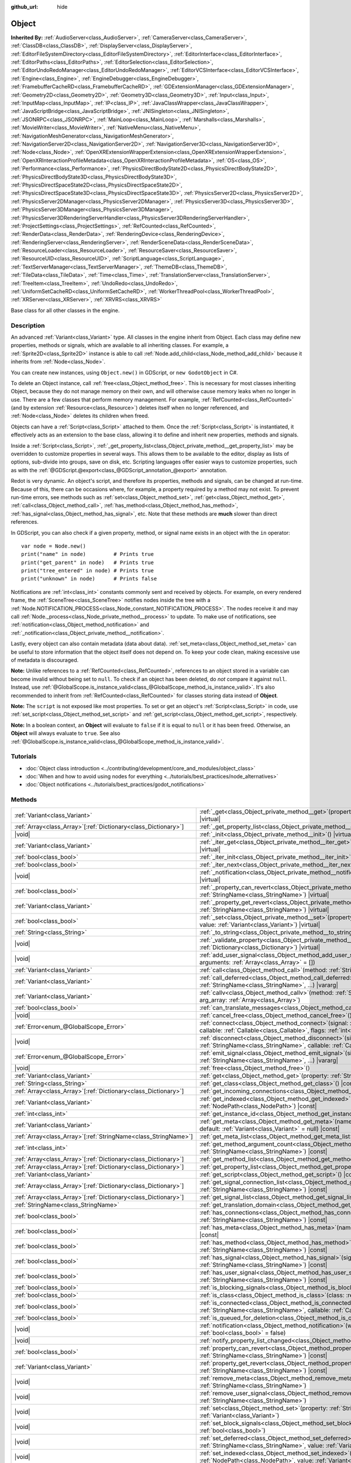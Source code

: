 :github_url: hide

.. DO NOT EDIT THIS FILE!!!
.. Generated automatically from Redot engine sources.
.. Generator: https://github.com/Redot-Engine/redot-engine/tree/master/doc/tools/make_rst.py.
.. XML source: https://github.com/Redot-Engine/redot-engine/tree/master/doc/classes/Object.xml.

.. _class_Object:

Object
======

**Inherited By:** :ref:`AudioServer<class_AudioServer>`, :ref:`CameraServer<class_CameraServer>`, :ref:`ClassDB<class_ClassDB>`, :ref:`DisplayServer<class_DisplayServer>`, :ref:`EditorFileSystemDirectory<class_EditorFileSystemDirectory>`, :ref:`EditorInterface<class_EditorInterface>`, :ref:`EditorPaths<class_EditorPaths>`, :ref:`EditorSelection<class_EditorSelection>`, :ref:`EditorUndoRedoManager<class_EditorUndoRedoManager>`, :ref:`EditorVCSInterface<class_EditorVCSInterface>`, :ref:`Engine<class_Engine>`, :ref:`EngineDebugger<class_EngineDebugger>`, :ref:`FramebufferCacheRD<class_FramebufferCacheRD>`, :ref:`GDExtensionManager<class_GDExtensionManager>`, :ref:`Geometry2D<class_Geometry2D>`, :ref:`Geometry3D<class_Geometry3D>`, :ref:`Input<class_Input>`, :ref:`InputMap<class_InputMap>`, :ref:`IP<class_IP>`, :ref:`JavaClassWrapper<class_JavaClassWrapper>`, :ref:`JavaScriptBridge<class_JavaScriptBridge>`, :ref:`JNISingleton<class_JNISingleton>`, :ref:`JSONRPC<class_JSONRPC>`, :ref:`MainLoop<class_MainLoop>`, :ref:`Marshalls<class_Marshalls>`, :ref:`MovieWriter<class_MovieWriter>`, :ref:`NativeMenu<class_NativeMenu>`, :ref:`NavigationMeshGenerator<class_NavigationMeshGenerator>`, :ref:`NavigationServer2D<class_NavigationServer2D>`, :ref:`NavigationServer3D<class_NavigationServer3D>`, :ref:`Node<class_Node>`, :ref:`OpenXRExtensionWrapperExtension<class_OpenXRExtensionWrapperExtension>`, :ref:`OpenXRInteractionProfileMetadata<class_OpenXRInteractionProfileMetadata>`, :ref:`OS<class_OS>`, :ref:`Performance<class_Performance>`, :ref:`PhysicsDirectBodyState2D<class_PhysicsDirectBodyState2D>`, :ref:`PhysicsDirectBodyState3D<class_PhysicsDirectBodyState3D>`, :ref:`PhysicsDirectSpaceState2D<class_PhysicsDirectSpaceState2D>`, :ref:`PhysicsDirectSpaceState3D<class_PhysicsDirectSpaceState3D>`, :ref:`PhysicsServer2D<class_PhysicsServer2D>`, :ref:`PhysicsServer2DManager<class_PhysicsServer2DManager>`, :ref:`PhysicsServer3D<class_PhysicsServer3D>`, :ref:`PhysicsServer3DManager<class_PhysicsServer3DManager>`, :ref:`PhysicsServer3DRenderingServerHandler<class_PhysicsServer3DRenderingServerHandler>`, :ref:`ProjectSettings<class_ProjectSettings>`, :ref:`RefCounted<class_RefCounted>`, :ref:`RenderData<class_RenderData>`, :ref:`RenderingDevice<class_RenderingDevice>`, :ref:`RenderingServer<class_RenderingServer>`, :ref:`RenderSceneData<class_RenderSceneData>`, :ref:`ResourceLoader<class_ResourceLoader>`, :ref:`ResourceSaver<class_ResourceSaver>`, :ref:`ResourceUID<class_ResourceUID>`, :ref:`ScriptLanguage<class_ScriptLanguage>`, :ref:`TextServerManager<class_TextServerManager>`, :ref:`ThemeDB<class_ThemeDB>`, :ref:`TileData<class_TileData>`, :ref:`Time<class_Time>`, :ref:`TranslationServer<class_TranslationServer>`, :ref:`TreeItem<class_TreeItem>`, :ref:`UndoRedo<class_UndoRedo>`, :ref:`UniformSetCacheRD<class_UniformSetCacheRD>`, :ref:`WorkerThreadPool<class_WorkerThreadPool>`, :ref:`XRServer<class_XRServer>`, :ref:`XRVRS<class_XRVRS>`

Base class for all other classes in the engine.

.. rst-class:: classref-introduction-group

Description
-----------

An advanced :ref:`Variant<class_Variant>` type. All classes in the engine inherit from Object. Each class may define new properties, methods or signals, which are available to all inheriting classes. For example, a :ref:`Sprite2D<class_Sprite2D>` instance is able to call :ref:`Node.add_child<class_Node_method_add_child>` because it inherits from :ref:`Node<class_Node>`.

You can create new instances, using ``Object.new()`` in GDScript, or ``new GodotObject`` in C#.

To delete an Object instance, call :ref:`free<class_Object_method_free>`. This is necessary for most classes inheriting Object, because they do not manage memory on their own, and will otherwise cause memory leaks when no longer in use. There are a few classes that perform memory management. For example, :ref:`RefCounted<class_RefCounted>` (and by extension :ref:`Resource<class_Resource>`) deletes itself when no longer referenced, and :ref:`Node<class_Node>` deletes its children when freed.

Objects can have a :ref:`Script<class_Script>` attached to them. Once the :ref:`Script<class_Script>` is instantiated, it effectively acts as an extension to the base class, allowing it to define and inherit new properties, methods and signals.

Inside a :ref:`Script<class_Script>`, :ref:`_get_property_list<class_Object_private_method__get_property_list>` may be overridden to customize properties in several ways. This allows them to be available to the editor, display as lists of options, sub-divide into groups, save on disk, etc. Scripting languages offer easier ways to customize properties, such as with the :ref:`@GDScript.@export<class_@GDScript_annotation_@export>` annotation.

Redot is very dynamic. An object's script, and therefore its properties, methods and signals, can be changed at run-time. Because of this, there can be occasions where, for example, a property required by a method may not exist. To prevent run-time errors, see methods such as :ref:`set<class_Object_method_set>`, :ref:`get<class_Object_method_get>`, :ref:`call<class_Object_method_call>`, :ref:`has_method<class_Object_method_has_method>`, :ref:`has_signal<class_Object_method_has_signal>`, etc. Note that these methods are **much** slower than direct references.

In GDScript, you can also check if a given property, method, or signal name exists in an object with the ``in`` operator:

::

    var node = Node.new()
    print("name" in node)         # Prints true
    print("get_parent" in node)   # Prints true
    print("tree_entered" in node) # Prints true
    print("unknown" in node)      # Prints false

Notifications are :ref:`int<class_int>` constants commonly sent and received by objects. For example, on every rendered frame, the :ref:`SceneTree<class_SceneTree>` notifies nodes inside the tree with a :ref:`Node.NOTIFICATION_PROCESS<class_Node_constant_NOTIFICATION_PROCESS>`. The nodes receive it and may call :ref:`Node._process<class_Node_private_method__process>` to update. To make use of notifications, see :ref:`notification<class_Object_method_notification>` and :ref:`_notification<class_Object_private_method__notification>`.

Lastly, every object can also contain metadata (data about data). :ref:`set_meta<class_Object_method_set_meta>` can be useful to store information that the object itself does not depend on. To keep your code clean, making excessive use of metadata is discouraged.

\ **Note:** Unlike references to a :ref:`RefCounted<class_RefCounted>`, references to an object stored in a variable can become invalid without being set to ``null``. To check if an object has been deleted, do *not* compare it against ``null``. Instead, use :ref:`@GlobalScope.is_instance_valid<class_@GlobalScope_method_is_instance_valid>`. It's also recommended to inherit from :ref:`RefCounted<class_RefCounted>` for classes storing data instead of **Object**.

\ **Note:** The ``script`` is not exposed like most properties. To set or get an object's :ref:`Script<class_Script>` in code, use :ref:`set_script<class_Object_method_set_script>` and :ref:`get_script<class_Object_method_get_script>`, respectively.

\ **Note:** In a boolean context, an **Object** will evaluate to ``false`` if it is equal to ``null`` or it has been freed. Otherwise, an **Object** will always evaluate to ``true``. See also :ref:`@GlobalScope.is_instance_valid<class_@GlobalScope_method_is_instance_valid>`.

.. rst-class:: classref-introduction-group

Tutorials
---------

- :doc:`Object class introduction <../contributing/development/core_and_modules/object_class>`

- :doc:`When and how to avoid using nodes for everything <../tutorials/best_practices/node_alternatives>`

- :doc:`Object notifications <../tutorials/best_practices/godot_notifications>`

.. rst-class:: classref-reftable-group

Methods
-------

.. table::
   :widths: auto

   +------------------------------------------------------------------+------------------------------------------------------------------------------------------------------------------------------------------------------------------------------------------------------------------------------------------+
   | :ref:`Variant<class_Variant>`                                    | :ref:`_get<class_Object_private_method__get>`\ (\ property\: :ref:`StringName<class_StringName>`\ ) |virtual|                                                                                                                            |
   +------------------------------------------------------------------+------------------------------------------------------------------------------------------------------------------------------------------------------------------------------------------------------------------------------------------+
   | :ref:`Array<class_Array>`\[:ref:`Dictionary<class_Dictionary>`\] | :ref:`_get_property_list<class_Object_private_method__get_property_list>`\ (\ ) |virtual|                                                                                                                                                |
   +------------------------------------------------------------------+------------------------------------------------------------------------------------------------------------------------------------------------------------------------------------------------------------------------------------------+
   | |void|                                                           | :ref:`_init<class_Object_private_method__init>`\ (\ ) |virtual|                                                                                                                                                                          |
   +------------------------------------------------------------------+------------------------------------------------------------------------------------------------------------------------------------------------------------------------------------------------------------------------------------------+
   | :ref:`Variant<class_Variant>`                                    | :ref:`_iter_get<class_Object_private_method__iter_get>`\ (\ iter\: :ref:`Variant<class_Variant>`\ ) |virtual|                                                                                                                            |
   +------------------------------------------------------------------+------------------------------------------------------------------------------------------------------------------------------------------------------------------------------------------------------------------------------------------+
   | :ref:`bool<class_bool>`                                          | :ref:`_iter_init<class_Object_private_method__iter_init>`\ (\ iter\: :ref:`Array<class_Array>`\ ) |virtual|                                                                                                                              |
   +------------------------------------------------------------------+------------------------------------------------------------------------------------------------------------------------------------------------------------------------------------------------------------------------------------------+
   | :ref:`bool<class_bool>`                                          | :ref:`_iter_next<class_Object_private_method__iter_next>`\ (\ iter\: :ref:`Array<class_Array>`\ ) |virtual|                                                                                                                              |
   +------------------------------------------------------------------+------------------------------------------------------------------------------------------------------------------------------------------------------------------------------------------------------------------------------------------+
   | |void|                                                           | :ref:`_notification<class_Object_private_method__notification>`\ (\ what\: :ref:`int<class_int>`\ ) |virtual|                                                                                                                            |
   +------------------------------------------------------------------+------------------------------------------------------------------------------------------------------------------------------------------------------------------------------------------------------------------------------------------+
   | :ref:`bool<class_bool>`                                          | :ref:`_property_can_revert<class_Object_private_method__property_can_revert>`\ (\ property\: :ref:`StringName<class_StringName>`\ ) |virtual|                                                                                            |
   +------------------------------------------------------------------+------------------------------------------------------------------------------------------------------------------------------------------------------------------------------------------------------------------------------------------+
   | :ref:`Variant<class_Variant>`                                    | :ref:`_property_get_revert<class_Object_private_method__property_get_revert>`\ (\ property\: :ref:`StringName<class_StringName>`\ ) |virtual|                                                                                            |
   +------------------------------------------------------------------+------------------------------------------------------------------------------------------------------------------------------------------------------------------------------------------------------------------------------------------+
   | :ref:`bool<class_bool>`                                          | :ref:`_set<class_Object_private_method__set>`\ (\ property\: :ref:`StringName<class_StringName>`, value\: :ref:`Variant<class_Variant>`\ ) |virtual|                                                                                     |
   +------------------------------------------------------------------+------------------------------------------------------------------------------------------------------------------------------------------------------------------------------------------------------------------------------------------+
   | :ref:`String<class_String>`                                      | :ref:`_to_string<class_Object_private_method__to_string>`\ (\ ) |virtual|                                                                                                                                                                |
   +------------------------------------------------------------------+------------------------------------------------------------------------------------------------------------------------------------------------------------------------------------------------------------------------------------------+
   | |void|                                                           | :ref:`_validate_property<class_Object_private_method__validate_property>`\ (\ property\: :ref:`Dictionary<class_Dictionary>`\ ) |virtual|                                                                                                |
   +------------------------------------------------------------------+------------------------------------------------------------------------------------------------------------------------------------------------------------------------------------------------------------------------------------------+
   | |void|                                                           | :ref:`add_user_signal<class_Object_method_add_user_signal>`\ (\ signal\: :ref:`String<class_String>`, arguments\: :ref:`Array<class_Array>` = []\ )                                                                                      |
   +------------------------------------------------------------------+------------------------------------------------------------------------------------------------------------------------------------------------------------------------------------------------------------------------------------------+
   | :ref:`Variant<class_Variant>`                                    | :ref:`call<class_Object_method_call>`\ (\ method\: :ref:`StringName<class_StringName>`, ...\ ) |vararg|                                                                                                                                  |
   +------------------------------------------------------------------+------------------------------------------------------------------------------------------------------------------------------------------------------------------------------------------------------------------------------------------+
   | :ref:`Variant<class_Variant>`                                    | :ref:`call_deferred<class_Object_method_call_deferred>`\ (\ method\: :ref:`StringName<class_StringName>`, ...\ ) |vararg|                                                                                                                |
   +------------------------------------------------------------------+------------------------------------------------------------------------------------------------------------------------------------------------------------------------------------------------------------------------------------------+
   | :ref:`Variant<class_Variant>`                                    | :ref:`callv<class_Object_method_callv>`\ (\ method\: :ref:`StringName<class_StringName>`, arg_array\: :ref:`Array<class_Array>`\ )                                                                                                       |
   +------------------------------------------------------------------+------------------------------------------------------------------------------------------------------------------------------------------------------------------------------------------------------------------------------------------+
   | :ref:`bool<class_bool>`                                          | :ref:`can_translate_messages<class_Object_method_can_translate_messages>`\ (\ ) |const|                                                                                                                                                  |
   +------------------------------------------------------------------+------------------------------------------------------------------------------------------------------------------------------------------------------------------------------------------------------------------------------------------+
   | |void|                                                           | :ref:`cancel_free<class_Object_method_cancel_free>`\ (\ )                                                                                                                                                                                |
   +------------------------------------------------------------------+------------------------------------------------------------------------------------------------------------------------------------------------------------------------------------------------------------------------------------------+
   | :ref:`Error<enum_@GlobalScope_Error>`                            | :ref:`connect<class_Object_method_connect>`\ (\ signal\: :ref:`StringName<class_StringName>`, callable\: :ref:`Callable<class_Callable>`, flags\: :ref:`int<class_int>` = 0\ )                                                           |
   +------------------------------------------------------------------+------------------------------------------------------------------------------------------------------------------------------------------------------------------------------------------------------------------------------------------+
   | |void|                                                           | :ref:`disconnect<class_Object_method_disconnect>`\ (\ signal\: :ref:`StringName<class_StringName>`, callable\: :ref:`Callable<class_Callable>`\ )                                                                                        |
   +------------------------------------------------------------------+------------------------------------------------------------------------------------------------------------------------------------------------------------------------------------------------------------------------------------------+
   | :ref:`Error<enum_@GlobalScope_Error>`                            | :ref:`emit_signal<class_Object_method_emit_signal>`\ (\ signal\: :ref:`StringName<class_StringName>`, ...\ ) |vararg|                                                                                                                    |
   +------------------------------------------------------------------+------------------------------------------------------------------------------------------------------------------------------------------------------------------------------------------------------------------------------------------+
   | |void|                                                           | :ref:`free<class_Object_method_free>`\ (\ )                                                                                                                                                                                              |
   +------------------------------------------------------------------+------------------------------------------------------------------------------------------------------------------------------------------------------------------------------------------------------------------------------------------+
   | :ref:`Variant<class_Variant>`                                    | :ref:`get<class_Object_method_get>`\ (\ property\: :ref:`StringName<class_StringName>`\ ) |const|                                                                                                                                        |
   +------------------------------------------------------------------+------------------------------------------------------------------------------------------------------------------------------------------------------------------------------------------------------------------------------------------+
   | :ref:`String<class_String>`                                      | :ref:`get_class<class_Object_method_get_class>`\ (\ ) |const|                                                                                                                                                                            |
   +------------------------------------------------------------------+------------------------------------------------------------------------------------------------------------------------------------------------------------------------------------------------------------------------------------------+
   | :ref:`Array<class_Array>`\[:ref:`Dictionary<class_Dictionary>`\] | :ref:`get_incoming_connections<class_Object_method_get_incoming_connections>`\ (\ ) |const|                                                                                                                                              |
   +------------------------------------------------------------------+------------------------------------------------------------------------------------------------------------------------------------------------------------------------------------------------------------------------------------------+
   | :ref:`Variant<class_Variant>`                                    | :ref:`get_indexed<class_Object_method_get_indexed>`\ (\ property_path\: :ref:`NodePath<class_NodePath>`\ ) |const|                                                                                                                       |
   +------------------------------------------------------------------+------------------------------------------------------------------------------------------------------------------------------------------------------------------------------------------------------------------------------------------+
   | :ref:`int<class_int>`                                            | :ref:`get_instance_id<class_Object_method_get_instance_id>`\ (\ ) |const|                                                                                                                                                                |
   +------------------------------------------------------------------+------------------------------------------------------------------------------------------------------------------------------------------------------------------------------------------------------------------------------------------+
   | :ref:`Variant<class_Variant>`                                    | :ref:`get_meta<class_Object_method_get_meta>`\ (\ name\: :ref:`StringName<class_StringName>`, default\: :ref:`Variant<class_Variant>` = null\ ) |const|                                                                                  |
   +------------------------------------------------------------------+------------------------------------------------------------------------------------------------------------------------------------------------------------------------------------------------------------------------------------------+
   | :ref:`Array<class_Array>`\[:ref:`StringName<class_StringName>`\] | :ref:`get_meta_list<class_Object_method_get_meta_list>`\ (\ ) |const|                                                                                                                                                                    |
   +------------------------------------------------------------------+------------------------------------------------------------------------------------------------------------------------------------------------------------------------------------------------------------------------------------------+
   | :ref:`int<class_int>`                                            | :ref:`get_method_argument_count<class_Object_method_get_method_argument_count>`\ (\ method\: :ref:`StringName<class_StringName>`\ ) |const|                                                                                              |
   +------------------------------------------------------------------+------------------------------------------------------------------------------------------------------------------------------------------------------------------------------------------------------------------------------------------+
   | :ref:`Array<class_Array>`\[:ref:`Dictionary<class_Dictionary>`\] | :ref:`get_method_list<class_Object_method_get_method_list>`\ (\ ) |const|                                                                                                                                                                |
   +------------------------------------------------------------------+------------------------------------------------------------------------------------------------------------------------------------------------------------------------------------------------------------------------------------------+
   | :ref:`Array<class_Array>`\[:ref:`Dictionary<class_Dictionary>`\] | :ref:`get_property_list<class_Object_method_get_property_list>`\ (\ ) |const|                                                                                                                                                            |
   +------------------------------------------------------------------+------------------------------------------------------------------------------------------------------------------------------------------------------------------------------------------------------------------------------------------+
   | :ref:`Variant<class_Variant>`                                    | :ref:`get_script<class_Object_method_get_script>`\ (\ ) |const|                                                                                                                                                                          |
   +------------------------------------------------------------------+------------------------------------------------------------------------------------------------------------------------------------------------------------------------------------------------------------------------------------------+
   | :ref:`Array<class_Array>`\[:ref:`Dictionary<class_Dictionary>`\] | :ref:`get_signal_connection_list<class_Object_method_get_signal_connection_list>`\ (\ signal\: :ref:`StringName<class_StringName>`\ ) |const|                                                                                            |
   +------------------------------------------------------------------+------------------------------------------------------------------------------------------------------------------------------------------------------------------------------------------------------------------------------------------+
   | :ref:`Array<class_Array>`\[:ref:`Dictionary<class_Dictionary>`\] | :ref:`get_signal_list<class_Object_method_get_signal_list>`\ (\ ) |const|                                                                                                                                                                |
   +------------------------------------------------------------------+------------------------------------------------------------------------------------------------------------------------------------------------------------------------------------------------------------------------------------------+
   | :ref:`StringName<class_StringName>`                              | :ref:`get_translation_domain<class_Object_method_get_translation_domain>`\ (\ ) |const|                                                                                                                                                  |
   +------------------------------------------------------------------+------------------------------------------------------------------------------------------------------------------------------------------------------------------------------------------------------------------------------------------+
   | :ref:`bool<class_bool>`                                          | :ref:`has_connections<class_Object_method_has_connections>`\ (\ signal\: :ref:`StringName<class_StringName>`\ ) |const|                                                                                                                  |
   +------------------------------------------------------------------+------------------------------------------------------------------------------------------------------------------------------------------------------------------------------------------------------------------------------------------+
   | :ref:`bool<class_bool>`                                          | :ref:`has_meta<class_Object_method_has_meta>`\ (\ name\: :ref:`StringName<class_StringName>`\ ) |const|                                                                                                                                  |
   +------------------------------------------------------------------+------------------------------------------------------------------------------------------------------------------------------------------------------------------------------------------------------------------------------------------+
   | :ref:`bool<class_bool>`                                          | :ref:`has_method<class_Object_method_has_method>`\ (\ method\: :ref:`StringName<class_StringName>`\ ) |const|                                                                                                                            |
   +------------------------------------------------------------------+------------------------------------------------------------------------------------------------------------------------------------------------------------------------------------------------------------------------------------------+
   | :ref:`bool<class_bool>`                                          | :ref:`has_signal<class_Object_method_has_signal>`\ (\ signal\: :ref:`StringName<class_StringName>`\ ) |const|                                                                                                                            |
   +------------------------------------------------------------------+------------------------------------------------------------------------------------------------------------------------------------------------------------------------------------------------------------------------------------------+
   | :ref:`bool<class_bool>`                                          | :ref:`has_user_signal<class_Object_method_has_user_signal>`\ (\ signal\: :ref:`StringName<class_StringName>`\ ) |const|                                                                                                                  |
   +------------------------------------------------------------------+------------------------------------------------------------------------------------------------------------------------------------------------------------------------------------------------------------------------------------------+
   | :ref:`bool<class_bool>`                                          | :ref:`is_blocking_signals<class_Object_method_is_blocking_signals>`\ (\ ) |const|                                                                                                                                                        |
   +------------------------------------------------------------------+------------------------------------------------------------------------------------------------------------------------------------------------------------------------------------------------------------------------------------------+
   | :ref:`bool<class_bool>`                                          | :ref:`is_class<class_Object_method_is_class>`\ (\ class\: :ref:`String<class_String>`\ ) |const|                                                                                                                                         |
   +------------------------------------------------------------------+------------------------------------------------------------------------------------------------------------------------------------------------------------------------------------------------------------------------------------------+
   | :ref:`bool<class_bool>`                                          | :ref:`is_connected<class_Object_method_is_connected>`\ (\ signal\: :ref:`StringName<class_StringName>`, callable\: :ref:`Callable<class_Callable>`\ ) |const|                                                                            |
   +------------------------------------------------------------------+------------------------------------------------------------------------------------------------------------------------------------------------------------------------------------------------------------------------------------------+
   | :ref:`bool<class_bool>`                                          | :ref:`is_queued_for_deletion<class_Object_method_is_queued_for_deletion>`\ (\ ) |const|                                                                                                                                                  |
   +------------------------------------------------------------------+------------------------------------------------------------------------------------------------------------------------------------------------------------------------------------------------------------------------------------------+
   | |void|                                                           | :ref:`notification<class_Object_method_notification>`\ (\ what\: :ref:`int<class_int>`, reversed\: :ref:`bool<class_bool>` = false\ )                                                                                                    |
   +------------------------------------------------------------------+------------------------------------------------------------------------------------------------------------------------------------------------------------------------------------------------------------------------------------------+
   | |void|                                                           | :ref:`notify_property_list_changed<class_Object_method_notify_property_list_changed>`\ (\ )                                                                                                                                              |
   +------------------------------------------------------------------+------------------------------------------------------------------------------------------------------------------------------------------------------------------------------------------------------------------------------------------+
   | :ref:`bool<class_bool>`                                          | :ref:`property_can_revert<class_Object_method_property_can_revert>`\ (\ property\: :ref:`StringName<class_StringName>`\ ) |const|                                                                                                        |
   +------------------------------------------------------------------+------------------------------------------------------------------------------------------------------------------------------------------------------------------------------------------------------------------------------------------+
   | :ref:`Variant<class_Variant>`                                    | :ref:`property_get_revert<class_Object_method_property_get_revert>`\ (\ property\: :ref:`StringName<class_StringName>`\ ) |const|                                                                                                        |
   +------------------------------------------------------------------+------------------------------------------------------------------------------------------------------------------------------------------------------------------------------------------------------------------------------------------+
   | |void|                                                           | :ref:`remove_meta<class_Object_method_remove_meta>`\ (\ name\: :ref:`StringName<class_StringName>`\ )                                                                                                                                    |
   +------------------------------------------------------------------+------------------------------------------------------------------------------------------------------------------------------------------------------------------------------------------------------------------------------------------+
   | |void|                                                           | :ref:`remove_user_signal<class_Object_method_remove_user_signal>`\ (\ signal\: :ref:`StringName<class_StringName>`\ )                                                                                                                    |
   +------------------------------------------------------------------+------------------------------------------------------------------------------------------------------------------------------------------------------------------------------------------------------------------------------------------+
   | |void|                                                           | :ref:`set<class_Object_method_set>`\ (\ property\: :ref:`StringName<class_StringName>`, value\: :ref:`Variant<class_Variant>`\ )                                                                                                         |
   +------------------------------------------------------------------+------------------------------------------------------------------------------------------------------------------------------------------------------------------------------------------------------------------------------------------+
   | |void|                                                           | :ref:`set_block_signals<class_Object_method_set_block_signals>`\ (\ enable\: :ref:`bool<class_bool>`\ )                                                                                                                                  |
   +------------------------------------------------------------------+------------------------------------------------------------------------------------------------------------------------------------------------------------------------------------------------------------------------------------------+
   | |void|                                                           | :ref:`set_deferred<class_Object_method_set_deferred>`\ (\ property\: :ref:`StringName<class_StringName>`, value\: :ref:`Variant<class_Variant>`\ )                                                                                       |
   +------------------------------------------------------------------+------------------------------------------------------------------------------------------------------------------------------------------------------------------------------------------------------------------------------------------+
   | |void|                                                           | :ref:`set_indexed<class_Object_method_set_indexed>`\ (\ property_path\: :ref:`NodePath<class_NodePath>`, value\: :ref:`Variant<class_Variant>`\ )                                                                                        |
   +------------------------------------------------------------------+------------------------------------------------------------------------------------------------------------------------------------------------------------------------------------------------------------------------------------------+
   | |void|                                                           | :ref:`set_message_translation<class_Object_method_set_message_translation>`\ (\ enable\: :ref:`bool<class_bool>`\ )                                                                                                                      |
   +------------------------------------------------------------------+------------------------------------------------------------------------------------------------------------------------------------------------------------------------------------------------------------------------------------------+
   | |void|                                                           | :ref:`set_meta<class_Object_method_set_meta>`\ (\ name\: :ref:`StringName<class_StringName>`, value\: :ref:`Variant<class_Variant>`\ )                                                                                                   |
   +------------------------------------------------------------------+------------------------------------------------------------------------------------------------------------------------------------------------------------------------------------------------------------------------------------------+
   | |void|                                                           | :ref:`set_script<class_Object_method_set_script>`\ (\ script\: :ref:`Variant<class_Variant>`\ )                                                                                                                                          |
   +------------------------------------------------------------------+------------------------------------------------------------------------------------------------------------------------------------------------------------------------------------------------------------------------------------------+
   | |void|                                                           | :ref:`set_translation_domain<class_Object_method_set_translation_domain>`\ (\ domain\: :ref:`StringName<class_StringName>`\ )                                                                                                            |
   +------------------------------------------------------------------+------------------------------------------------------------------------------------------------------------------------------------------------------------------------------------------------------------------------------------------+
   | :ref:`String<class_String>`                                      | :ref:`to_string<class_Object_method_to_string>`\ (\ )                                                                                                                                                                                    |
   +------------------------------------------------------------------+------------------------------------------------------------------------------------------------------------------------------------------------------------------------------------------------------------------------------------------+
   | :ref:`String<class_String>`                                      | :ref:`tr<class_Object_method_tr>`\ (\ message\: :ref:`StringName<class_StringName>`, context\: :ref:`StringName<class_StringName>` = &""\ ) |const|                                                                                      |
   +------------------------------------------------------------------+------------------------------------------------------------------------------------------------------------------------------------------------------------------------------------------------------------------------------------------+
   | :ref:`String<class_String>`                                      | :ref:`tr_n<class_Object_method_tr_n>`\ (\ message\: :ref:`StringName<class_StringName>`, plural_message\: :ref:`StringName<class_StringName>`, n\: :ref:`int<class_int>`, context\: :ref:`StringName<class_StringName>` = &""\ ) |const| |
   +------------------------------------------------------------------+------------------------------------------------------------------------------------------------------------------------------------------------------------------------------------------------------------------------------------------+

.. rst-class:: classref-section-separator

----

.. rst-class:: classref-descriptions-group

Signals
-------

.. _class_Object_signal_property_list_changed:

.. rst-class:: classref-signal

**property_list_changed**\ (\ ) :ref:`🔗<class_Object_signal_property_list_changed>`

Emitted when :ref:`notify_property_list_changed<class_Object_method_notify_property_list_changed>` is called.

.. rst-class:: classref-item-separator

----

.. _class_Object_signal_script_changed:

.. rst-class:: classref-signal

**script_changed**\ (\ ) :ref:`🔗<class_Object_signal_script_changed>`

Emitted when the object's script is changed.

\ **Note:** When this signal is emitted, the new script is not initialized yet. If you need to access the new script, defer connections to this signal with :ref:`CONNECT_DEFERRED<class_Object_constant_CONNECT_DEFERRED>`.

.. rst-class:: classref-section-separator

----

.. rst-class:: classref-descriptions-group

Enumerations
------------

.. _enum_Object_ConnectFlags:

.. rst-class:: classref-enumeration

enum **ConnectFlags**: :ref:`🔗<enum_Object_ConnectFlags>`

.. _class_Object_constant_CONNECT_DEFERRED:

.. rst-class:: classref-enumeration-constant

:ref:`ConnectFlags<enum_Object_ConnectFlags>` **CONNECT_DEFERRED** = ``1``

Deferred connections trigger their :ref:`Callable<class_Callable>`\ s on idle time (at the end of the frame), rather than instantly.

.. _class_Object_constant_CONNECT_PERSIST:

.. rst-class:: classref-enumeration-constant

:ref:`ConnectFlags<enum_Object_ConnectFlags>` **CONNECT_PERSIST** = ``2``

Persisting connections are stored when the object is serialized (such as when using :ref:`PackedScene.pack<class_PackedScene_method_pack>`). In the editor, connections created through the Node dock are always persisting.

.. _class_Object_constant_CONNECT_ONE_SHOT:

.. rst-class:: classref-enumeration-constant

:ref:`ConnectFlags<enum_Object_ConnectFlags>` **CONNECT_ONE_SHOT** = ``4``

One-shot connections disconnect themselves after emission.

.. _class_Object_constant_CONNECT_REFERENCE_COUNTED:

.. rst-class:: classref-enumeration-constant

:ref:`ConnectFlags<enum_Object_ConnectFlags>` **CONNECT_REFERENCE_COUNTED** = ``8``

Reference-counted connections can be assigned to the same :ref:`Callable<class_Callable>` multiple times. Each disconnection decreases the internal counter. The signal fully disconnects only when the counter reaches 0.

.. rst-class:: classref-section-separator

----

.. rst-class:: classref-descriptions-group

Constants
---------

.. _class_Object_constant_NOTIFICATION_POSTINITIALIZE:

.. rst-class:: classref-constant

**NOTIFICATION_POSTINITIALIZE** = ``0`` :ref:`🔗<class_Object_constant_NOTIFICATION_POSTINITIALIZE>`

Notification received when the object is initialized, before its script is attached. Used internally.

.. _class_Object_constant_NOTIFICATION_PREDELETE:

.. rst-class:: classref-constant

**NOTIFICATION_PREDELETE** = ``1`` :ref:`🔗<class_Object_constant_NOTIFICATION_PREDELETE>`

Notification received when the object is about to be deleted. Can be used like destructors in object-oriented programming languages.

.. _class_Object_constant_NOTIFICATION_EXTENSION_RELOADED:

.. rst-class:: classref-constant

**NOTIFICATION_EXTENSION_RELOADED** = ``2`` :ref:`🔗<class_Object_constant_NOTIFICATION_EXTENSION_RELOADED>`

Notification received when the object finishes hot reloading. This notification is only sent for extensions classes and derived.

.. rst-class:: classref-section-separator

----

.. rst-class:: classref-descriptions-group

Method Descriptions
-------------------

.. _class_Object_private_method__get:

.. rst-class:: classref-method

:ref:`Variant<class_Variant>` **_get**\ (\ property\: :ref:`StringName<class_StringName>`\ ) |virtual| :ref:`🔗<class_Object_private_method__get>`

Override this method to customize the behavior of :ref:`get<class_Object_method_get>`. Should return the given ``property``'s value, or ``null`` if the ``property`` should be handled normally.

Combined with :ref:`_set<class_Object_private_method__set>` and :ref:`_get_property_list<class_Object_private_method__get_property_list>`, this method allows defining custom properties, which is particularly useful for editor plugins. Note that a property must be present in :ref:`get_property_list<class_Object_method_get_property_list>`, otherwise this method will not be called.


.. tabs::

 .. code-tab:: gdscript

    func _get(property):
        if property == "fake_property":
            print("Getting my property!")
            return 4
    
    func _get_property_list():
        return [
            { "name": "fake_property", "type": TYPE_INT }
        ]

 .. code-tab:: csharp

    public override Variant _Get(StringName property)
    {
        if (property == "FakeProperty")
        {
            GD.Print("Getting my property!");
            return 4;
        }
        return default;
    }
    
    public override Godot.Collections.Array<Godot.Collections.Dictionary> _GetPropertyList()
    {
        return new Godot.Collections.Array<Godot.Collections.Dictionary>()
        {
            new Godot.Collections.Dictionary()
            {
                { "name", "FakeProperty" },
                { "type", (int)Variant.Type.Int }
            }
        };
    }



.. rst-class:: classref-item-separator

----

.. _class_Object_private_method__get_property_list:

.. rst-class:: classref-method

:ref:`Array<class_Array>`\[:ref:`Dictionary<class_Dictionary>`\] **_get_property_list**\ (\ ) |virtual| :ref:`🔗<class_Object_private_method__get_property_list>`

Override this method to provide a custom list of additional properties to handle by the engine.

Should return a property list, as an :ref:`Array<class_Array>` of dictionaries. The result is added to the array of :ref:`get_property_list<class_Object_method_get_property_list>`, and should be formatted in the same way. Each :ref:`Dictionary<class_Dictionary>` must at least contain the ``name`` and ``type`` entries.

You can use :ref:`_property_can_revert<class_Object_private_method__property_can_revert>` and :ref:`_property_get_revert<class_Object_private_method__property_get_revert>` to customize the default values of the properties added by this method.

The example below displays a list of numbers shown as words going from ``ZERO`` to ``FIVE``, with ``number_count`` controlling the size of the list:


.. tabs::

 .. code-tab:: gdscript

    @tool
    extends Node
    
    @export var number_count = 3:
        set(nc):
            number_count = nc
            numbers.resize(number_count)
            notify_property_list_changed()
    
    var numbers = PackedInt32Array([0, 0, 0])
    
    func _get_property_list():
        var properties = []
    
        for i in range(number_count):
            properties.append({
                "name": "number_%d" % i,
                "type": TYPE_INT,
                "hint": PROPERTY_HINT_ENUM,
                "hint_string": "ZERO,ONE,TWO,THREE,FOUR,FIVE",
            })
    
        return properties
    
    func _get(property):
        if property.begins_with("number_"):
            var index = property.get_slice("_", 1).to_int()
            return numbers[index]
    
    func _set(property, value):
        if property.begins_with("number_"):
            var index = property.get_slice("_", 1).to_int()
            numbers[index] = value
            return true
        return false

 .. code-tab:: csharp

    [Tool]
    public partial class MyNode : Node
    {
        private int _numberCount;
    
        [Export]
        public int NumberCount
        {
            get => _numberCount;
            set
            {
                _numberCount = value;
                _numbers.Resize(_numberCount);
                NotifyPropertyListChanged();
            }
        }
    
        private Godot.Collections.Array<int> _numbers = new();
    
        public override Godot.Collections.Array<Godot.Collections.Dictionary> _GetPropertyList()
        {
            var properties = new Godot.Collections.Array<Godot.Collections.Dictionary>();
    
            for (int i = 0; i < _numberCount; i++)
            {
                properties.Add(new Godot.Collections.Dictionary()
                {
                    { "name", $"number_{i}" },
                    { "type", (int)Variant.Type.Int },
                    { "hint", (int)PropertyHint.Enum },
                    { "hint_string", "Zero,One,Two,Three,Four,Five" },
                });
            }
    
            return properties;
        }
    
        public override Variant _Get(StringName property)
        {
            string propertyName = property.ToString();
            if (propertyName.StartsWith("number_"))
            {
                int index = int.Parse(propertyName.Substring("number_".Length));
                return _numbers[index];
            }
            return default;
        }
    
        public override bool _Set(StringName property, Variant value)
        {
            string propertyName = property.ToString();
            if (propertyName.StartsWith("number_"))
            {
                int index = int.Parse(propertyName.Substring("number_".Length));
                _numbers[index] = value.As<int>();
                return true;
            }
            return false;
        }
    }



\ **Note:** This method is intended for advanced purposes. For most common use cases, the scripting languages offer easier ways to handle properties. See :ref:`@GDScript.@export<class_@GDScript_annotation_@export>`, :ref:`@GDScript.@export_enum<class_@GDScript_annotation_@export_enum>`, :ref:`@GDScript.@export_group<class_@GDScript_annotation_@export_group>`, etc. If you want to customize exported properties, use :ref:`_validate_property<class_Object_private_method__validate_property>`.

\ **Note:** If the object's script is not :ref:`@GDScript.@tool<class_@GDScript_annotation_@tool>`, this method will not be called in the editor.

.. rst-class:: classref-item-separator

----

.. _class_Object_private_method__init:

.. rst-class:: classref-method

|void| **_init**\ (\ ) |virtual| :ref:`🔗<class_Object_private_method__init>`

Called when the object's script is instantiated, oftentimes after the object is initialized in memory (through ``Object.new()`` in GDScript, or ``new GodotObject`` in C#). It can be also defined to take in parameters. This method is similar to a constructor in most programming languages.

\ **Note:** If :ref:`_init<class_Object_private_method__init>` is defined with *required* parameters, the Object with script may only be created directly. If any other means (such as :ref:`PackedScene.instantiate<class_PackedScene_method_instantiate>` or :ref:`Node.duplicate<class_Node_method_duplicate>`) are used, the script's initialization will fail.

.. rst-class:: classref-item-separator

----

.. _class_Object_private_method__iter_get:

.. rst-class:: classref-method

:ref:`Variant<class_Variant>` **_iter_get**\ (\ iter\: :ref:`Variant<class_Variant>`\ ) |virtual| :ref:`🔗<class_Object_private_method__iter_get>`

Returns the current iterable value. ``iter`` stores the iteration state, but unlike :ref:`_iter_init<class_Object_private_method__iter_init>` and :ref:`_iter_next<class_Object_private_method__iter_next>` the state is supposed to be read-only, so there is no :ref:`Array<class_Array>` wrapper.

.. rst-class:: classref-item-separator

----

.. _class_Object_private_method__iter_init:

.. rst-class:: classref-method

:ref:`bool<class_bool>` **_iter_init**\ (\ iter\: :ref:`Array<class_Array>`\ ) |virtual| :ref:`🔗<class_Object_private_method__iter_init>`

Initializes the iterator. ``iter`` stores the iteration state. Since GDScript does not support passing arguments by reference, a single-element array is used as a wrapper. Returns ``true`` so long as the iterator has not reached the end.

Example:

::

    class MyRange:
        var _from
        var _to
    
        func _init(from, to):
            assert(from <= to)
            _from = from
            _to = to
    
        func _iter_init(iter):
            iter[0] = _from
            return iter[0] < _to
    
        func _iter_next(iter):
            iter[0] += 1
            return iter[0] < _to
    
        func _iter_get(iter):
            return iter
    
    func _ready():
        var my_range = MyRange.new(2, 5)
        for x in my_range:
            print(x) # Prints 2, 3, 4.

\ **Note:** Alternatively, you can ignore ``iter`` and use the object's state instead, see `online docs <../tutorials/scripting/gdscript/gdscript_advanced.html#custom-iterators>`__ for an example. Note that in this case you will not be able to reuse the same iterator instance in nested loops. Also, make sure you reset the iterator state in this method if you want to reuse the same instance multiple times.

.. rst-class:: classref-item-separator

----

.. _class_Object_private_method__iter_next:

.. rst-class:: classref-method

:ref:`bool<class_bool>` **_iter_next**\ (\ iter\: :ref:`Array<class_Array>`\ ) |virtual| :ref:`🔗<class_Object_private_method__iter_next>`

Moves the iterator to the next iteration. ``iter`` stores the iteration state. Since GDScript does not support passing arguments by reference, a single-element array is used as a wrapper. Returns ``true`` so long as the iterator has not reached the end.

.. rst-class:: classref-item-separator

----

.. _class_Object_private_method__notification:

.. rst-class:: classref-method

|void| **_notification**\ (\ what\: :ref:`int<class_int>`\ ) |virtual| :ref:`🔗<class_Object_private_method__notification>`

Called when the object receives a notification, which can be identified in ``what`` by comparing it with a constant. See also :ref:`notification<class_Object_method_notification>`.


.. tabs::

 .. code-tab:: gdscript

    func _notification(what):
        if what == NOTIFICATION_PREDELETE:
            print("Goodbye!")

 .. code-tab:: csharp

    public override void _Notification(int what)
    {
        if (what == NotificationPredelete)
        {
            GD.Print("Goodbye!");
        }
    }



\ **Note:** The base **Object** defines a few notifications (:ref:`NOTIFICATION_POSTINITIALIZE<class_Object_constant_NOTIFICATION_POSTINITIALIZE>` and :ref:`NOTIFICATION_PREDELETE<class_Object_constant_NOTIFICATION_PREDELETE>`). Inheriting classes such as :ref:`Node<class_Node>` define a lot more notifications, which are also received by this method.

.. rst-class:: classref-item-separator

----

.. _class_Object_private_method__property_can_revert:

.. rst-class:: classref-method

:ref:`bool<class_bool>` **_property_can_revert**\ (\ property\: :ref:`StringName<class_StringName>`\ ) |virtual| :ref:`🔗<class_Object_private_method__property_can_revert>`

Override this method to customize the given ``property``'s revert behavior. Should return ``true`` if the ``property`` has a custom default value and is revertible in the Inspector dock. Use :ref:`_property_get_revert<class_Object_private_method__property_get_revert>` to specify the ``property``'s default value.

\ **Note:** This method must return consistently, regardless of the current value of the ``property``.

.. rst-class:: classref-item-separator

----

.. _class_Object_private_method__property_get_revert:

.. rst-class:: classref-method

:ref:`Variant<class_Variant>` **_property_get_revert**\ (\ property\: :ref:`StringName<class_StringName>`\ ) |virtual| :ref:`🔗<class_Object_private_method__property_get_revert>`

Override this method to customize the given ``property``'s revert behavior. Should return the default value for the ``property``. If the default value differs from the ``property``'s current value, a revert icon is displayed in the Inspector dock.

\ **Note:** :ref:`_property_can_revert<class_Object_private_method__property_can_revert>` must also be overridden for this method to be called.

.. rst-class:: classref-item-separator

----

.. _class_Object_private_method__set:

.. rst-class:: classref-method

:ref:`bool<class_bool>` **_set**\ (\ property\: :ref:`StringName<class_StringName>`, value\: :ref:`Variant<class_Variant>`\ ) |virtual| :ref:`🔗<class_Object_private_method__set>`

Override this method to customize the behavior of :ref:`set<class_Object_method_set>`. Should set the ``property`` to ``value`` and return ``true``, or ``false`` if the ``property`` should be handled normally. The *exact* way to set the ``property`` is up to this method's implementation.

Combined with :ref:`_get<class_Object_private_method__get>` and :ref:`_get_property_list<class_Object_private_method__get_property_list>`, this method allows defining custom properties, which is particularly useful for editor plugins. Note that a property *must* be present in :ref:`get_property_list<class_Object_method_get_property_list>`, otherwise this method will not be called.


.. tabs::

 .. code-tab:: gdscript

    var internal_data = {}
    
    func _set(property, value):
        if property == "fake_property":
            # Storing the value in the fake property.
            internal_data["fake_property"] = value
            return true
        return false
    
    func _get_property_list():
        return [
            { "name": "fake_property", "type": TYPE_INT }
        ]

 .. code-tab:: csharp

    private Godot.Collections.Dictionary _internalData = new Godot.Collections.Dictionary();
    
    public override bool _Set(StringName property, Variant value)
    {
        if (property == "FakeProperty")
        {
            // Storing the value in the fake property.
            _internalData["FakeProperty"] = value;
            return true;
        }
    
        return false;
    }
    
    public override Godot.Collections.Array<Godot.Collections.Dictionary> _GetPropertyList()
    {
        return new Godot.Collections.Array<Godot.Collections.Dictionary>()
        {
            new Godot.Collections.Dictionary()
            {
                { "name", "FakeProperty" },
                { "type", (int)Variant.Type.Int }
            }
        };
    }



.. rst-class:: classref-item-separator

----

.. _class_Object_private_method__to_string:

.. rst-class:: classref-method

:ref:`String<class_String>` **_to_string**\ (\ ) |virtual| :ref:`🔗<class_Object_private_method__to_string>`

Override this method to customize the return value of :ref:`to_string<class_Object_method_to_string>`, and therefore the object's representation as a :ref:`String<class_String>`.

::

    func _to_string():
        return "Welcome to Redot 4!"
    
    func _init():
        print(self)       # Prints "Welcome to Redot 4!"
        var a = str(self) # a is "Welcome to Redot 4!"

.. rst-class:: classref-item-separator

----

.. _class_Object_private_method__validate_property:

.. rst-class:: classref-method

|void| **_validate_property**\ (\ property\: :ref:`Dictionary<class_Dictionary>`\ ) |virtual| :ref:`🔗<class_Object_private_method__validate_property>`

Override this method to customize existing properties. Every property info goes through this method, except properties added with :ref:`_get_property_list<class_Object_private_method__get_property_list>`. The dictionary contents is the same as in :ref:`_get_property_list<class_Object_private_method__get_property_list>`.


.. tabs::

 .. code-tab:: gdscript

    @tool
    extends Node
    
    @export var is_number_editable: bool:
        set(value):
            is_number_editable = value
            notify_property_list_changed()
    @export var number: int
    
    func _validate_property(property: Dictionary):
        if property.name == "number" and not is_number_editable:
            property.usage |= PROPERTY_USAGE_READ_ONLY

 .. code-tab:: csharp

    [Tool]
    public partial class MyNode : Node
    {
        private bool _isNumberEditable;
    
        [Export]
        public bool IsNumberEditable
        {
            get => _isNumberEditable;
            set
            {
                _isNumberEditable = value;
                NotifyPropertyListChanged();
            }
        }
    
        [Export]
        public int Number { get; set; }
    
        public override void _ValidateProperty(Godot.Collections.Dictionary property)
        {
            if (property["name"].AsStringName() == PropertyName.Number && !IsNumberEditable)
            {
                var usage = property["usage"].As<PropertyUsageFlags>() | PropertyUsageFlags.ReadOnly;
                property["usage"] = (int)usage;
            }
        }
    }



.. rst-class:: classref-item-separator

----

.. _class_Object_method_add_user_signal:

.. rst-class:: classref-method

|void| **add_user_signal**\ (\ signal\: :ref:`String<class_String>`, arguments\: :ref:`Array<class_Array>` = []\ ) :ref:`🔗<class_Object_method_add_user_signal>`

Adds a user-defined signal named ``signal``. Optional arguments for the signal can be added as an :ref:`Array<class_Array>` of dictionaries, each defining a ``name`` :ref:`String<class_String>` and a ``type`` :ref:`int<class_int>` (see :ref:`Variant.Type<enum_@GlobalScope_Variant.Type>`). See also :ref:`has_user_signal<class_Object_method_has_user_signal>` and :ref:`remove_user_signal<class_Object_method_remove_user_signal>`.


.. tabs::

 .. code-tab:: gdscript

    add_user_signal("hurt", [
        { "name": "damage", "type": TYPE_INT },
        { "name": "source", "type": TYPE_OBJECT }
    ])

 .. code-tab:: csharp

    AddUserSignal("Hurt", new Godot.Collections.Array()
    {
        new Godot.Collections.Dictionary()
        {
            { "name", "damage" },
            { "type", (int)Variant.Type.Int }
        },
        new Godot.Collections.Dictionary()
        {
            { "name", "source" },
            { "type", (int)Variant.Type.Object }
        }
    });



.. rst-class:: classref-item-separator

----

.. _class_Object_method_call:

.. rst-class:: classref-method

:ref:`Variant<class_Variant>` **call**\ (\ method\: :ref:`StringName<class_StringName>`, ...\ ) |vararg| :ref:`🔗<class_Object_method_call>`

Calls the ``method`` on the object and returns the result. This method supports a variable number of arguments, so parameters can be passed as a comma separated list.


.. tabs::

 .. code-tab:: gdscript

    var node = Node3D.new()
    node.call("rotate", Vector3(1.0, 0.0, 0.0), 1.571)

 .. code-tab:: csharp

    var node = new Node3D();
    node.Call(Node3D.MethodName.Rotate, new Vector3(1f, 0f, 0f), 1.571f);



\ **Note:** In C#, ``method`` must be in snake_case when referring to built-in Redot methods. Prefer using the names exposed in the ``MethodName`` class to avoid allocating a new :ref:`StringName<class_StringName>` on each call.

.. rst-class:: classref-item-separator

----

.. _class_Object_method_call_deferred:

.. rst-class:: classref-method

:ref:`Variant<class_Variant>` **call_deferred**\ (\ method\: :ref:`StringName<class_StringName>`, ...\ ) |vararg| :ref:`🔗<class_Object_method_call_deferred>`

Calls the ``method`` on the object during idle time. Always returns ``null``, **not** the method's result.

Idle time happens mainly at the end of process and physics frames. In it, deferred calls will be run until there are none left, which means you can defer calls from other deferred calls and they'll still be run in the current idle time cycle. This means you should not call a method deferred from itself (or from a method called by it), as this causes infinite recursion the same way as if you had called the method directly.

This method supports a variable number of arguments, so parameters can be passed as a comma separated list.


.. tabs::

 .. code-tab:: gdscript

    var node = Node3D.new()
    node.call_deferred("rotate", Vector3(1.0, 0.0, 0.0), 1.571)

 .. code-tab:: csharp

    var node = new Node3D();
    node.CallDeferred(Node3D.MethodName.Rotate, new Vector3(1f, 0f, 0f), 1.571f);



See also :ref:`Callable.call_deferred<class_Callable_method_call_deferred>`.

\ **Note:** In C#, ``method`` must be in snake_case when referring to built-in Redot methods. Prefer using the names exposed in the ``MethodName`` class to avoid allocating a new :ref:`StringName<class_StringName>` on each call.

\ **Note:** If you're looking to delay the function call by a frame, refer to the :ref:`SceneTree.process_frame<class_SceneTree_signal_process_frame>` and :ref:`SceneTree.physics_frame<class_SceneTree_signal_physics_frame>` signals.

::

    var node = Node3D.new()
    # Make a Callable and bind the arguments to the node's rotate() call.
    var callable = node.rotate.bind(Vector3(1.0, 0.0, 0.0), 1.571)
    # Connect the callable to the process_frame signal, so it gets called in the next process frame.
    # CONNECT_ONE_SHOT makes sure it only gets called once instead of every frame.
    get_tree().process_frame.connect(callable, CONNECT_ONE_SHOT)

.. rst-class:: classref-item-separator

----

.. _class_Object_method_callv:

.. rst-class:: classref-method

:ref:`Variant<class_Variant>` **callv**\ (\ method\: :ref:`StringName<class_StringName>`, arg_array\: :ref:`Array<class_Array>`\ ) :ref:`🔗<class_Object_method_callv>`

Calls the ``method`` on the object and returns the result. Unlike :ref:`call<class_Object_method_call>`, this method expects all parameters to be contained inside ``arg_array``.


.. tabs::

 .. code-tab:: gdscript

    var node = Node3D.new()
    node.callv("rotate", [Vector3(1.0, 0.0, 0.0), 1.571])

 .. code-tab:: csharp

    var node = new Node3D();
    node.Callv(Node3D.MethodName.Rotate, new Godot.Collections.Array { new Vector3(1f, 0f, 0f), 1.571f });



\ **Note:** In C#, ``method`` must be in snake_case when referring to built-in Redot methods. Prefer using the names exposed in the ``MethodName`` class to avoid allocating a new :ref:`StringName<class_StringName>` on each call.

.. rst-class:: classref-item-separator

----

.. _class_Object_method_can_translate_messages:

.. rst-class:: classref-method

:ref:`bool<class_bool>` **can_translate_messages**\ (\ ) |const| :ref:`🔗<class_Object_method_can_translate_messages>`

Returns ``true`` if the object is allowed to translate messages with :ref:`tr<class_Object_method_tr>` and :ref:`tr_n<class_Object_method_tr_n>`. See also :ref:`set_message_translation<class_Object_method_set_message_translation>`.

.. rst-class:: classref-item-separator

----

.. _class_Object_method_cancel_free:

.. rst-class:: classref-method

|void| **cancel_free**\ (\ ) :ref:`🔗<class_Object_method_cancel_free>`

If this method is called during :ref:`NOTIFICATION_PREDELETE<class_Object_constant_NOTIFICATION_PREDELETE>`, this object will reject being freed and will remain allocated. This is mostly an internal function used for error handling to avoid the user from freeing objects when they are not intended to.

.. rst-class:: classref-item-separator

----

.. _class_Object_method_connect:

.. rst-class:: classref-method

:ref:`Error<enum_@GlobalScope_Error>` **connect**\ (\ signal\: :ref:`StringName<class_StringName>`, callable\: :ref:`Callable<class_Callable>`, flags\: :ref:`int<class_int>` = 0\ ) :ref:`🔗<class_Object_method_connect>`

Connects a ``signal`` by name to a ``callable``. Optional ``flags`` can be also added to configure the connection's behavior (see :ref:`ConnectFlags<enum_Object_ConnectFlags>` constants).

A signal can only be connected once to the same :ref:`Callable<class_Callable>`. If the signal is already connected, this method returns :ref:`@GlobalScope.ERR_INVALID_PARAMETER<class_@GlobalScope_constant_ERR_INVALID_PARAMETER>` and pushes an error message, unless the signal is connected with :ref:`CONNECT_REFERENCE_COUNTED<class_Object_constant_CONNECT_REFERENCE_COUNTED>`. To prevent this, use :ref:`is_connected<class_Object_method_is_connected>` first to check for existing connections.

If the ``callable``'s object is freed, the connection will be lost.

\ **Examples with recommended syntax:**\ 

Connecting signals is one of the most common operations in Redot and the API gives many options to do so, which are described further down. The code block below shows the recommended approach.


.. tabs::

 .. code-tab:: gdscript

    func _ready():
        var button = Button.new()
        # `button_down` here is a Signal variant type, and we thus call the Signal.connect() method, not Object.connect().
        # See discussion below for a more in-depth overview of the API.
        button.button_down.connect(_on_button_down)
    
        # This assumes that a `Player` class exists, which defines a `hit` signal.
        var player = Player.new()
        # We use Signal.connect() again, and we also use the Callable.bind() method,
        # which returns a new Callable with the parameter binds.
        player.hit.connect(_on_player_hit.bind("sword", 100))
    
    func _on_button_down():
        print("Button down!")
    
    func _on_player_hit(weapon_type, damage):
        print("Hit with weapon %s for %d damage." % [weapon_type, damage])

 .. code-tab:: csharp

    public override void _Ready()
    {
        var button = new Button();
        // C# supports passing signals as events, so we can use this idiomatic construct:
        button.ButtonDown += OnButtonDown;
    
        // This assumes that a `Player` class exists, which defines a `Hit` signal.
        var player = new Player();
        // We can use lambdas when we need to bind additional parameters.
        player.Hit += () => OnPlayerHit("sword", 100);
    }
    
    private void OnButtonDown()
    {
        GD.Print("Button down!");
    }
    
    private void OnPlayerHit(string weaponType, int damage)
    {
        GD.Print($"Hit with weapon {weaponType} for {damage} damage.");
    }



\ **\ ``Object.connect()`` or ``Signal.connect()``?**\ 

As seen above, the recommended method to connect signals is not :ref:`connect<class_Object_method_connect>`. The code block below shows the four options for connecting signals, using either this legacy method or the recommended :ref:`Signal.connect<class_Signal_method_connect>`, and using either an implicit :ref:`Callable<class_Callable>` or a manually defined one.


.. tabs::

 .. code-tab:: gdscript

    func _ready():
        var button = Button.new()
        # Option 1: Object.connect() with an implicit Callable for the defined function.
        button.connect("button_down", _on_button_down)
        # Option 2: Object.connect() with a constructed Callable using a target object and method name.
        button.connect("button_down", Callable(self, "_on_button_down"))
        # Option 3: Signal.connect() with an implicit Callable for the defined function.
        button.button_down.connect(_on_button_down)
        # Option 4: Signal.connect() with a constructed Callable using a target object and method name.
        button.button_down.connect(Callable(self, "_on_button_down"))
    
    func _on_button_down():
        print("Button down!")

 .. code-tab:: csharp

    public override void _Ready()
    {
        var button = new Button();
        // Option 1: In C#, we can use signals as events and connect with this idiomatic syntax:
        button.ButtonDown += OnButtonDown;
        // Option 2: GodotObject.Connect() with a constructed Callable from a method group.
        button.Connect(Button.SignalName.ButtonDown, Callable.From(OnButtonDown));
        // Option 3: GodotObject.Connect() with a constructed Callable using a target object and method name.
        button.Connect(Button.SignalName.ButtonDown, new Callable(this, MethodName.OnButtonDown));
    }
    
    private void OnButtonDown()
    {
        GD.Print("Button down!");
    }



While all options have the same outcome (``button``'s :ref:`BaseButton.button_down<class_BaseButton_signal_button_down>` signal will be connected to ``_on_button_down``), **option 3** offers the best validation: it will print a compile-time error if either the ``button_down`` :ref:`Signal<class_Signal>` or the ``_on_button_down`` :ref:`Callable<class_Callable>` are not defined. On the other hand, **option 2** only relies on string names and will only be able to validate either names at runtime: it will print a runtime error if ``"button_down"`` doesn't correspond to a signal, or if ``"_on_button_down"`` is not a registered method in the object ``self``. The main reason for using options 1, 2, or 4 would be if you actually need to use strings (e.g. to connect signals programmatically based on strings read from a configuration file). Otherwise, option 3 is the recommended (and fastest) method.

\ **Binding and passing parameters:**\ 

The syntax to bind parameters is through :ref:`Callable.bind<class_Callable_method_bind>`, which returns a copy of the :ref:`Callable<class_Callable>` with its parameters bound.

When calling :ref:`emit_signal<class_Object_method_emit_signal>` or :ref:`Signal.emit<class_Signal_method_emit>`, the signal parameters can be also passed. The examples below show the relationship between these signal parameters and bound parameters.


.. tabs::

 .. code-tab:: gdscript

    func _ready():
        # This assumes that a `Player` class exists, which defines a `hit` signal.
        var player = Player.new()
        # Using Callable.bind().
        player.hit.connect(_on_player_hit.bind("sword", 100))
    
        # Parameters added when emitting the signal are passed first.
        player.hit.emit("Dark lord", 5)
    
    # We pass two arguments when emitting (`hit_by`, `level`),
    # and bind two more arguments when connecting (`weapon_type`, `damage`).
    func _on_player_hit(hit_by, level, weapon_type, damage):
        print("Hit by %s (level %d) with weapon %s for %d damage." % [hit_by, level, weapon_type, damage])

 .. code-tab:: csharp

    public override void _Ready()
    {
        // This assumes that a `Player` class exists, which defines a `Hit` signal.
        var player = new Player();
        // Using lambda expressions that create a closure that captures the additional parameters.
        // The lambda only receives the parameters defined by the signal's delegate.
        player.Hit += (hitBy, level) => OnPlayerHit(hitBy, level, "sword", 100);
    
        // Parameters added when emitting the signal are passed first.
        player.EmitSignal(SignalName.Hit, "Dark lord", 5);
    }
    
    // We pass two arguments when emitting (`hit_by`, `level`),
    // and bind two more arguments when connecting (`weapon_type`, `damage`).
    private void OnPlayerHit(string hitBy, int level, string weaponType, int damage)
    {
        GD.Print($"Hit by {hitBy} (level {level}) with weapon {weaponType} for {damage} damage.");
    }



.. rst-class:: classref-item-separator

----

.. _class_Object_method_disconnect:

.. rst-class:: classref-method

|void| **disconnect**\ (\ signal\: :ref:`StringName<class_StringName>`, callable\: :ref:`Callable<class_Callable>`\ ) :ref:`🔗<class_Object_method_disconnect>`

Disconnects a ``signal`` by name from a given ``callable``. If the connection does not exist, generates an error. Use :ref:`is_connected<class_Object_method_is_connected>` to make sure that the connection exists.

.. rst-class:: classref-item-separator

----

.. _class_Object_method_emit_signal:

.. rst-class:: classref-method

:ref:`Error<enum_@GlobalScope_Error>` **emit_signal**\ (\ signal\: :ref:`StringName<class_StringName>`, ...\ ) |vararg| :ref:`🔗<class_Object_method_emit_signal>`

Emits the given ``signal`` by name. The signal must exist, so it should be a built-in signal of this class or one of its inherited classes, or a user-defined signal (see :ref:`add_user_signal<class_Object_method_add_user_signal>`). This method supports a variable number of arguments, so parameters can be passed as a comma separated list.

Returns :ref:`@GlobalScope.ERR_UNAVAILABLE<class_@GlobalScope_constant_ERR_UNAVAILABLE>` if ``signal`` does not exist or the parameters are invalid.


.. tabs::

 .. code-tab:: gdscript

    emit_signal("hit", "sword", 100)
    emit_signal("game_over")

 .. code-tab:: csharp

    EmitSignal(SignalName.Hit, "sword", 100);
    EmitSignal(SignalName.GameOver);



\ **Note:** In C#, ``signal`` must be in snake_case when referring to built-in Redot signals. Prefer using the names exposed in the ``SignalName`` class to avoid allocating a new :ref:`StringName<class_StringName>` on each call.

.. rst-class:: classref-item-separator

----

.. _class_Object_method_free:

.. rst-class:: classref-method

|void| **free**\ (\ ) :ref:`🔗<class_Object_method_free>`

Deletes the object from memory. Pre-existing references to the object become invalid, and any attempt to access them will result in a run-time error. Checking the references with :ref:`@GlobalScope.is_instance_valid<class_@GlobalScope_method_is_instance_valid>` will return ``false``.

.. rst-class:: classref-item-separator

----

.. _class_Object_method_get:

.. rst-class:: classref-method

:ref:`Variant<class_Variant>` **get**\ (\ property\: :ref:`StringName<class_StringName>`\ ) |const| :ref:`🔗<class_Object_method_get>`

Returns the :ref:`Variant<class_Variant>` value of the given ``property``. If the ``property`` does not exist, this method returns ``null``.


.. tabs::

 .. code-tab:: gdscript

    var node = Node2D.new()
    node.rotation = 1.5
    var a = node.get("rotation") # a is 1.5

 .. code-tab:: csharp

    var node = new Node2D();
    node.Rotation = 1.5f;
    var a = node.Get(Node2D.PropertyName.Rotation); // a is 1.5



\ **Note:** In C#, ``property`` must be in snake_case when referring to built-in Redot properties. Prefer using the names exposed in the ``PropertyName`` class to avoid allocating a new :ref:`StringName<class_StringName>` on each call.

.. rst-class:: classref-item-separator

----

.. _class_Object_method_get_class:

.. rst-class:: classref-method

:ref:`String<class_String>` **get_class**\ (\ ) |const| :ref:`🔗<class_Object_method_get_class>`

Returns the object's built-in class name, as a :ref:`String<class_String>`. See also :ref:`is_class<class_Object_method_is_class>`.

\ **Note:** This method ignores ``class_name`` declarations. If this object's script has defined a ``class_name``, the base, built-in class name is returned instead.

.. rst-class:: classref-item-separator

----

.. _class_Object_method_get_incoming_connections:

.. rst-class:: classref-method

:ref:`Array<class_Array>`\[:ref:`Dictionary<class_Dictionary>`\] **get_incoming_connections**\ (\ ) |const| :ref:`🔗<class_Object_method_get_incoming_connections>`

Returns an :ref:`Array<class_Array>` of signal connections received by this object. Each connection is represented as a :ref:`Dictionary<class_Dictionary>` that contains three entries:

- ``signal`` is a reference to the :ref:`Signal<class_Signal>`;

- ``callable`` is a reference to the :ref:`Callable<class_Callable>`;

- ``flags`` is a combination of :ref:`ConnectFlags<enum_Object_ConnectFlags>`.

.. rst-class:: classref-item-separator

----

.. _class_Object_method_get_indexed:

.. rst-class:: classref-method

:ref:`Variant<class_Variant>` **get_indexed**\ (\ property_path\: :ref:`NodePath<class_NodePath>`\ ) |const| :ref:`🔗<class_Object_method_get_indexed>`

Gets the object's property indexed by the given ``property_path``. The path should be a :ref:`NodePath<class_NodePath>` relative to the current object and can use the colon character (``:``) to access nested properties.

\ **Examples:** ``"position:x"`` or ``"material:next_pass:blend_mode"``.


.. tabs::

 .. code-tab:: gdscript

    var node = Node2D.new()
    node.position = Vector2(5, -10)
    var a = node.get_indexed("position")   # a is Vector2(5, -10)
    var b = node.get_indexed("position:y") # b is -10

 .. code-tab:: csharp

    var node = new Node2D();
    node.Position = new Vector2(5, -10);
    var a = node.GetIndexed("position");   // a is Vector2(5, -10)
    var b = node.GetIndexed("position:y"); // b is -10



\ **Note:** In C#, ``property_path`` must be in snake_case when referring to built-in Redot properties. Prefer using the names exposed in the ``PropertyName`` class to avoid allocating a new :ref:`StringName<class_StringName>` on each call.

\ **Note:** This method does not support actual paths to nodes in the :ref:`SceneTree<class_SceneTree>`, only sub-property paths. In the context of nodes, use :ref:`Node.get_node_and_resource<class_Node_method_get_node_and_resource>` instead.

.. rst-class:: classref-item-separator

----

.. _class_Object_method_get_instance_id:

.. rst-class:: classref-method

:ref:`int<class_int>` **get_instance_id**\ (\ ) |const| :ref:`🔗<class_Object_method_get_instance_id>`

Returns the object's unique instance ID. This ID can be saved in :ref:`EncodedObjectAsID<class_EncodedObjectAsID>`, and can be used to retrieve this object instance with :ref:`@GlobalScope.instance_from_id<class_@GlobalScope_method_instance_from_id>`.

\ **Note:** This ID is only useful during the current session. It won't correspond to a similar object if the ID is sent over a network, or loaded from a file at a later time.

.. rst-class:: classref-item-separator

----

.. _class_Object_method_get_meta:

.. rst-class:: classref-method

:ref:`Variant<class_Variant>` **get_meta**\ (\ name\: :ref:`StringName<class_StringName>`, default\: :ref:`Variant<class_Variant>` = null\ ) |const| :ref:`🔗<class_Object_method_get_meta>`

Returns the object's metadata value for the given entry ``name``. If the entry does not exist, returns ``default``. If ``default`` is ``null``, an error is also generated.

\ **Note:** A metadata's name must be a valid identifier as per :ref:`StringName.is_valid_identifier<class_StringName_method_is_valid_identifier>` method.

\ **Note:** Metadata that has a name starting with an underscore (``_``) is considered editor-only. Editor-only metadata is not displayed in the Inspector and should not be edited, although it can still be found by this method.

.. rst-class:: classref-item-separator

----

.. _class_Object_method_get_meta_list:

.. rst-class:: classref-method

:ref:`Array<class_Array>`\[:ref:`StringName<class_StringName>`\] **get_meta_list**\ (\ ) |const| :ref:`🔗<class_Object_method_get_meta_list>`

Returns the object's metadata entry names as a :ref:`PackedStringArray<class_PackedStringArray>`.

.. rst-class:: classref-item-separator

----

.. _class_Object_method_get_method_argument_count:

.. rst-class:: classref-method

:ref:`int<class_int>` **get_method_argument_count**\ (\ method\: :ref:`StringName<class_StringName>`\ ) |const| :ref:`🔗<class_Object_method_get_method_argument_count>`

Returns the number of arguments of the given ``method`` by name.

\ **Note:** In C#, ``method`` must be in snake_case when referring to built-in Redot methods. Prefer using the names exposed in the ``MethodName`` class to avoid allocating a new :ref:`StringName<class_StringName>` on each call.

.. rst-class:: classref-item-separator

----

.. _class_Object_method_get_method_list:

.. rst-class:: classref-method

:ref:`Array<class_Array>`\[:ref:`Dictionary<class_Dictionary>`\] **get_method_list**\ (\ ) |const| :ref:`🔗<class_Object_method_get_method_list>`

Returns this object's methods and their signatures as an :ref:`Array<class_Array>` of dictionaries. Each :ref:`Dictionary<class_Dictionary>` contains the following entries:

- ``name`` is the name of the method, as a :ref:`String<class_String>`;

- ``args`` is an :ref:`Array<class_Array>` of dictionaries representing the arguments;

- ``default_args`` is the default arguments as an :ref:`Array<class_Array>` of variants;

- ``flags`` is a combination of :ref:`MethodFlags<enum_@GlobalScope_MethodFlags>`;

- ``id`` is the method's internal identifier :ref:`int<class_int>`;

- ``return`` is the returned value, as a :ref:`Dictionary<class_Dictionary>`;

\ **Note:** The dictionaries of ``args`` and ``return`` are formatted identically to the results of :ref:`get_property_list<class_Object_method_get_property_list>`, although not all entries are used.

.. rst-class:: classref-item-separator

----

.. _class_Object_method_get_property_list:

.. rst-class:: classref-method

:ref:`Array<class_Array>`\[:ref:`Dictionary<class_Dictionary>`\] **get_property_list**\ (\ ) |const| :ref:`🔗<class_Object_method_get_property_list>`

Returns the object's property list as an :ref:`Array<class_Array>` of dictionaries. Each :ref:`Dictionary<class_Dictionary>` contains the following entries:

- ``name`` is the property's name, as a :ref:`String<class_String>`;

- ``class_name`` is an empty :ref:`StringName<class_StringName>`, unless the property is :ref:`@GlobalScope.TYPE_OBJECT<class_@GlobalScope_constant_TYPE_OBJECT>` and it inherits from a class;

- ``type`` is the property's type, as an :ref:`int<class_int>` (see :ref:`Variant.Type<enum_@GlobalScope_Variant.Type>`);

- ``hint`` is *how* the property is meant to be edited (see :ref:`PropertyHint<enum_@GlobalScope_PropertyHint>`);

- ``hint_string`` depends on the hint (see :ref:`PropertyHint<enum_@GlobalScope_PropertyHint>`);

- ``usage`` is a combination of :ref:`PropertyUsageFlags<enum_@GlobalScope_PropertyUsageFlags>`.

\ **Note:** In GDScript, all class members are treated as properties. In C# and GDExtension, it may be necessary to explicitly mark class members as Redot properties using decorators or attributes.

.. rst-class:: classref-item-separator

----

.. _class_Object_method_get_script:

.. rst-class:: classref-method

:ref:`Variant<class_Variant>` **get_script**\ (\ ) |const| :ref:`🔗<class_Object_method_get_script>`

Returns the object's :ref:`Script<class_Script>` instance, or ``null`` if no script is attached.

.. rst-class:: classref-item-separator

----

.. _class_Object_method_get_signal_connection_list:

.. rst-class:: classref-method

:ref:`Array<class_Array>`\[:ref:`Dictionary<class_Dictionary>`\] **get_signal_connection_list**\ (\ signal\: :ref:`StringName<class_StringName>`\ ) |const| :ref:`🔗<class_Object_method_get_signal_connection_list>`

Returns an :ref:`Array<class_Array>` of connections for the given ``signal`` name. Each connection is represented as a :ref:`Dictionary<class_Dictionary>` that contains three entries:

- ``signal`` is a reference to the :ref:`Signal<class_Signal>`;

- ``callable`` is a reference to the connected :ref:`Callable<class_Callable>`;

- ``flags`` is a combination of :ref:`ConnectFlags<enum_Object_ConnectFlags>`.

.. rst-class:: classref-item-separator

----

.. _class_Object_method_get_signal_list:

.. rst-class:: classref-method

:ref:`Array<class_Array>`\[:ref:`Dictionary<class_Dictionary>`\] **get_signal_list**\ (\ ) |const| :ref:`🔗<class_Object_method_get_signal_list>`

Returns the list of existing signals as an :ref:`Array<class_Array>` of dictionaries.

\ **Note:** Due of the implementation, each :ref:`Dictionary<class_Dictionary>` is formatted very similarly to the returned values of :ref:`get_method_list<class_Object_method_get_method_list>`.

.. rst-class:: classref-item-separator

----

.. _class_Object_method_get_translation_domain:

.. rst-class:: classref-method

:ref:`StringName<class_StringName>` **get_translation_domain**\ (\ ) |const| :ref:`🔗<class_Object_method_get_translation_domain>`

Returns the name of the translation domain used by :ref:`tr<class_Object_method_tr>` and :ref:`tr_n<class_Object_method_tr_n>`. See also :ref:`TranslationServer<class_TranslationServer>`.

.. rst-class:: classref-item-separator

----

.. _class_Object_method_has_connections:

.. rst-class:: classref-method

:ref:`bool<class_bool>` **has_connections**\ (\ signal\: :ref:`StringName<class_StringName>`\ ) |const| :ref:`🔗<class_Object_method_has_connections>`

Returns ``true`` if any connection exists on the given ``signal`` name.

\ **Note:** In C#, ``signal`` must be in snake_case when referring to built-in Redot methods. Prefer using the names exposed in the ``SignalName`` class to avoid allocating a new :ref:`StringName<class_StringName>` on each call.

.. rst-class:: classref-item-separator

----

.. _class_Object_method_has_meta:

.. rst-class:: classref-method

:ref:`bool<class_bool>` **has_meta**\ (\ name\: :ref:`StringName<class_StringName>`\ ) |const| :ref:`🔗<class_Object_method_has_meta>`

Returns ``true`` if a metadata entry is found with the given ``name``. See also :ref:`get_meta<class_Object_method_get_meta>`, :ref:`set_meta<class_Object_method_set_meta>` and :ref:`remove_meta<class_Object_method_remove_meta>`.

\ **Note:** A metadata's name must be a valid identifier as per :ref:`StringName.is_valid_identifier<class_StringName_method_is_valid_identifier>` method.

\ **Note:** Metadata that has a name starting with an underscore (``_``) is considered editor-only. Editor-only metadata is not displayed in the Inspector and should not be edited, although it can still be found by this method.

.. rst-class:: classref-item-separator

----

.. _class_Object_method_has_method:

.. rst-class:: classref-method

:ref:`bool<class_bool>` **has_method**\ (\ method\: :ref:`StringName<class_StringName>`\ ) |const| :ref:`🔗<class_Object_method_has_method>`

Returns ``true`` if the given ``method`` name exists in the object.

\ **Note:** In C#, ``method`` must be in snake_case when referring to built-in Redot methods. Prefer using the names exposed in the ``MethodName`` class to avoid allocating a new :ref:`StringName<class_StringName>` on each call.

.. rst-class:: classref-item-separator

----

.. _class_Object_method_has_signal:

.. rst-class:: classref-method

:ref:`bool<class_bool>` **has_signal**\ (\ signal\: :ref:`StringName<class_StringName>`\ ) |const| :ref:`🔗<class_Object_method_has_signal>`

Returns ``true`` if the given ``signal`` name exists in the object.

\ **Note:** In C#, ``signal`` must be in snake_case when referring to built-in Redot signals. Prefer using the names exposed in the ``SignalName`` class to avoid allocating a new :ref:`StringName<class_StringName>` on each call.

.. rst-class:: classref-item-separator

----

.. _class_Object_method_has_user_signal:

.. rst-class:: classref-method

:ref:`bool<class_bool>` **has_user_signal**\ (\ signal\: :ref:`StringName<class_StringName>`\ ) |const| :ref:`🔗<class_Object_method_has_user_signal>`

Returns ``true`` if the given user-defined ``signal`` name exists. Only signals added with :ref:`add_user_signal<class_Object_method_add_user_signal>` are included. See also :ref:`remove_user_signal<class_Object_method_remove_user_signal>`.

.. rst-class:: classref-item-separator

----

.. _class_Object_method_is_blocking_signals:

.. rst-class:: classref-method

:ref:`bool<class_bool>` **is_blocking_signals**\ (\ ) |const| :ref:`🔗<class_Object_method_is_blocking_signals>`

Returns ``true`` if the object is blocking its signals from being emitted. See :ref:`set_block_signals<class_Object_method_set_block_signals>`.

.. rst-class:: classref-item-separator

----

.. _class_Object_method_is_class:

.. rst-class:: classref-method

:ref:`bool<class_bool>` **is_class**\ (\ class\: :ref:`String<class_String>`\ ) |const| :ref:`🔗<class_Object_method_is_class>`

Returns ``true`` if the object inherits from the given ``class``. See also :ref:`get_class<class_Object_method_get_class>`.


.. tabs::

 .. code-tab:: gdscript

    var sprite2d = Sprite2D.new()
    sprite2d.is_class("Sprite2D") # Returns true
    sprite2d.is_class("Node")     # Returns true
    sprite2d.is_class("Node3D")   # Returns false

 .. code-tab:: csharp

    var sprite2D = new Sprite2D();
    sprite2D.IsClass("Sprite2D"); // Returns true
    sprite2D.IsClass("Node");     // Returns true
    sprite2D.IsClass("Node3D");   // Returns false



\ **Note:** This method ignores ``class_name`` declarations in the object's script.

.. rst-class:: classref-item-separator

----

.. _class_Object_method_is_connected:

.. rst-class:: classref-method

:ref:`bool<class_bool>` **is_connected**\ (\ signal\: :ref:`StringName<class_StringName>`, callable\: :ref:`Callable<class_Callable>`\ ) |const| :ref:`🔗<class_Object_method_is_connected>`

Returns ``true`` if a connection exists between the given ``signal`` name and ``callable``.

\ **Note:** In C#, ``signal`` must be in snake_case when referring to built-in Redot signals. Prefer using the names exposed in the ``SignalName`` class to avoid allocating a new :ref:`StringName<class_StringName>` on each call.

.. rst-class:: classref-item-separator

----

.. _class_Object_method_is_queued_for_deletion:

.. rst-class:: classref-method

:ref:`bool<class_bool>` **is_queued_for_deletion**\ (\ ) |const| :ref:`🔗<class_Object_method_is_queued_for_deletion>`

Returns ``true`` if the :ref:`Node.queue_free<class_Node_method_queue_free>` method was called for the object.

.. rst-class:: classref-item-separator

----

.. _class_Object_method_notification:

.. rst-class:: classref-method

|void| **notification**\ (\ what\: :ref:`int<class_int>`, reversed\: :ref:`bool<class_bool>` = false\ ) :ref:`🔗<class_Object_method_notification>`

Sends the given ``what`` notification to all classes inherited by the object, triggering calls to :ref:`_notification<class_Object_private_method__notification>`, starting from the highest ancestor (the **Object** class) and going down to the object's script.

If ``reversed`` is ``true``, the call order is reversed.


.. tabs::

 .. code-tab:: gdscript

    var player = Node2D.new()
    player.set_script(load("res://player.gd"))
    
    player.notification(NOTIFICATION_ENTER_TREE)
    # The call order is Object -> Node -> Node2D -> player.gd.
    
    player.notification(NOTIFICATION_ENTER_TREE, true)
    # The call order is player.gd -> Node2D -> Node -> Object.

 .. code-tab:: csharp

    var player = new Node2D();
    player.SetScript(GD.Load("res://player.gd"));
    
    player.Notification(NotificationEnterTree);
    // The call order is GodotObject -> Node -> Node2D -> player.gd.
    
    player.Notification(NotificationEnterTree, true);
    // The call order is player.gd -> Node2D -> Node -> GodotObject.



.. rst-class:: classref-item-separator

----

.. _class_Object_method_notify_property_list_changed:

.. rst-class:: classref-method

|void| **notify_property_list_changed**\ (\ ) :ref:`🔗<class_Object_method_notify_property_list_changed>`

Emits the :ref:`property_list_changed<class_Object_signal_property_list_changed>` signal. This is mainly used to refresh the editor, so that the Inspector and editor plugins are properly updated.

.. rst-class:: classref-item-separator

----

.. _class_Object_method_property_can_revert:

.. rst-class:: classref-method

:ref:`bool<class_bool>` **property_can_revert**\ (\ property\: :ref:`StringName<class_StringName>`\ ) |const| :ref:`🔗<class_Object_method_property_can_revert>`

Returns ``true`` if the given ``property`` has a custom default value. Use :ref:`property_get_revert<class_Object_method_property_get_revert>` to get the ``property``'s default value.

\ **Note:** This method is used by the Inspector dock to display a revert icon. The object must implement :ref:`_property_can_revert<class_Object_private_method__property_can_revert>` to customize the default value. If :ref:`_property_can_revert<class_Object_private_method__property_can_revert>` is not implemented, this method returns ``false``.

.. rst-class:: classref-item-separator

----

.. _class_Object_method_property_get_revert:

.. rst-class:: classref-method

:ref:`Variant<class_Variant>` **property_get_revert**\ (\ property\: :ref:`StringName<class_StringName>`\ ) |const| :ref:`🔗<class_Object_method_property_get_revert>`

Returns the custom default value of the given ``property``. Use :ref:`property_can_revert<class_Object_method_property_can_revert>` to check if the ``property`` has a custom default value.

\ **Note:** This method is used by the Inspector dock to display a revert icon. The object must implement :ref:`_property_get_revert<class_Object_private_method__property_get_revert>` to customize the default value. If :ref:`_property_get_revert<class_Object_private_method__property_get_revert>` is not implemented, this method returns ``null``.

.. rst-class:: classref-item-separator

----

.. _class_Object_method_remove_meta:

.. rst-class:: classref-method

|void| **remove_meta**\ (\ name\: :ref:`StringName<class_StringName>`\ ) :ref:`🔗<class_Object_method_remove_meta>`

Removes the given entry ``name`` from the object's metadata. See also :ref:`has_meta<class_Object_method_has_meta>`, :ref:`get_meta<class_Object_method_get_meta>` and :ref:`set_meta<class_Object_method_set_meta>`.

\ **Note:** A metadata's name must be a valid identifier as per :ref:`StringName.is_valid_identifier<class_StringName_method_is_valid_identifier>` method.

\ **Note:** Metadata that has a name starting with an underscore (``_``) is considered editor-only. Editor-only metadata is not displayed in the Inspector and should not be edited, although it can still be found by this method.

.. rst-class:: classref-item-separator

----

.. _class_Object_method_remove_user_signal:

.. rst-class:: classref-method

|void| **remove_user_signal**\ (\ signal\: :ref:`StringName<class_StringName>`\ ) :ref:`🔗<class_Object_method_remove_user_signal>`

Removes the given user signal ``signal`` from the object. See also :ref:`add_user_signal<class_Object_method_add_user_signal>` and :ref:`has_user_signal<class_Object_method_has_user_signal>`.

.. rst-class:: classref-item-separator

----

.. _class_Object_method_set:

.. rst-class:: classref-method

|void| **set**\ (\ property\: :ref:`StringName<class_StringName>`, value\: :ref:`Variant<class_Variant>`\ ) :ref:`🔗<class_Object_method_set>`

Assigns ``value`` to the given ``property``. If the property does not exist or the given ``value``'s type doesn't match, nothing happens.


.. tabs::

 .. code-tab:: gdscript

    var node = Node2D.new()
    node.set("global_scale", Vector2(8, 2.5))
    print(node.global_scale) # Prints (8, 2.5)

 .. code-tab:: csharp

    var node = new Node2D();
    node.Set(Node2D.PropertyName.GlobalScale, new Vector2(8, 2.5));
    GD.Print(node.GlobalScale); // Prints Vector2(8, 2.5)



\ **Note:** In C#, ``property`` must be in snake_case when referring to built-in Redot properties. Prefer using the names exposed in the ``PropertyName`` class to avoid allocating a new :ref:`StringName<class_StringName>` on each call.

.. rst-class:: classref-item-separator

----

.. _class_Object_method_set_block_signals:

.. rst-class:: classref-method

|void| **set_block_signals**\ (\ enable\: :ref:`bool<class_bool>`\ ) :ref:`🔗<class_Object_method_set_block_signals>`

If set to ``true``, the object becomes unable to emit signals. As such, :ref:`emit_signal<class_Object_method_emit_signal>` and signal connections will not work, until it is set to ``false``.

.. rst-class:: classref-item-separator

----

.. _class_Object_method_set_deferred:

.. rst-class:: classref-method

|void| **set_deferred**\ (\ property\: :ref:`StringName<class_StringName>`, value\: :ref:`Variant<class_Variant>`\ ) :ref:`🔗<class_Object_method_set_deferred>`

Assigns ``value`` to the given ``property``, at the end of the current frame. This is equivalent to calling :ref:`set<class_Object_method_set>` through :ref:`call_deferred<class_Object_method_call_deferred>`.


.. tabs::

 .. code-tab:: gdscript

    var node = Node2D.new()
    add_child(node)
    
    node.rotation = 1.5
    node.set_deferred("rotation", 3.0)
    print(node.rotation) # Prints 1.5
    
    await get_tree().process_frame
    print(node.rotation) # Prints 3.0

 .. code-tab:: csharp

    var node = new Node2D();
    node.Rotation = 1.5f;
    node.SetDeferred(Node2D.PropertyName.Rotation, 3f);
    GD.Print(node.Rotation); // Prints 1.5
    
    await ToSignal(GetTree(), SceneTree.SignalName.ProcessFrame);
    GD.Print(node.Rotation); // Prints 3.0



\ **Note:** In C#, ``property`` must be in snake_case when referring to built-in Redot properties. Prefer using the names exposed in the ``PropertyName`` class to avoid allocating a new :ref:`StringName<class_StringName>` on each call.

.. rst-class:: classref-item-separator

----

.. _class_Object_method_set_indexed:

.. rst-class:: classref-method

|void| **set_indexed**\ (\ property_path\: :ref:`NodePath<class_NodePath>`, value\: :ref:`Variant<class_Variant>`\ ) :ref:`🔗<class_Object_method_set_indexed>`

Assigns a new ``value`` to the property identified by the ``property_path``. The path should be a :ref:`NodePath<class_NodePath>` relative to this object, and can use the colon character (``:``) to access nested properties.


.. tabs::

 .. code-tab:: gdscript

    var node = Node2D.new()
    node.set_indexed("position", Vector2(42, 0))
    node.set_indexed("position:y", -10)
    print(node.position) # Prints (42, -10)

 .. code-tab:: csharp

    var node = new Node2D();
    node.SetIndexed("position", new Vector2(42, 0));
    node.SetIndexed("position:y", -10);
    GD.Print(node.Position); // Prints (42, -10)



\ **Note:** In C#, ``property_path`` must be in snake_case when referring to built-in Redot properties. Prefer using the names exposed in the ``PropertyName`` class to avoid allocating a new :ref:`StringName<class_StringName>` on each call.

.. rst-class:: classref-item-separator

----

.. _class_Object_method_set_message_translation:

.. rst-class:: classref-method

|void| **set_message_translation**\ (\ enable\: :ref:`bool<class_bool>`\ ) :ref:`🔗<class_Object_method_set_message_translation>`

If set to ``true``, allows the object to translate messages with :ref:`tr<class_Object_method_tr>` and :ref:`tr_n<class_Object_method_tr_n>`. Enabled by default. See also :ref:`can_translate_messages<class_Object_method_can_translate_messages>`.

.. rst-class:: classref-item-separator

----

.. _class_Object_method_set_meta:

.. rst-class:: classref-method

|void| **set_meta**\ (\ name\: :ref:`StringName<class_StringName>`, value\: :ref:`Variant<class_Variant>`\ ) :ref:`🔗<class_Object_method_set_meta>`

Adds or changes the entry ``name`` inside the object's metadata. The metadata ``value`` can be any :ref:`Variant<class_Variant>`, although some types cannot be serialized correctly.

If ``value`` is ``null``, the entry is removed. This is the equivalent of using :ref:`remove_meta<class_Object_method_remove_meta>`. See also :ref:`has_meta<class_Object_method_has_meta>` and :ref:`get_meta<class_Object_method_get_meta>`.

\ **Note:** A metadata's name must be a valid identifier as per :ref:`StringName.is_valid_identifier<class_StringName_method_is_valid_identifier>` method.

\ **Note:** Metadata that has a name starting with an underscore (``_``) is considered editor-only. Editor-only metadata is not displayed in the Inspector and should not be edited, although it can still be found by this method.

.. rst-class:: classref-item-separator

----

.. _class_Object_method_set_script:

.. rst-class:: classref-method

|void| **set_script**\ (\ script\: :ref:`Variant<class_Variant>`\ ) :ref:`🔗<class_Object_method_set_script>`

Attaches ``script`` to the object, and instantiates it. As a result, the script's :ref:`_init<class_Object_private_method__init>` is called. A :ref:`Script<class_Script>` is used to extend the object's functionality.

If a script already exists, its instance is detached, and its property values and state are lost. Built-in property values are still kept.

.. rst-class:: classref-item-separator

----

.. _class_Object_method_set_translation_domain:

.. rst-class:: classref-method

|void| **set_translation_domain**\ (\ domain\: :ref:`StringName<class_StringName>`\ ) :ref:`🔗<class_Object_method_set_translation_domain>`

Sets the name of the translation domain used by :ref:`tr<class_Object_method_tr>` and :ref:`tr_n<class_Object_method_tr_n>`. See also :ref:`TranslationServer<class_TranslationServer>`.

.. rst-class:: classref-item-separator

----

.. _class_Object_method_to_string:

.. rst-class:: classref-method

:ref:`String<class_String>` **to_string**\ (\ ) :ref:`🔗<class_Object_method_to_string>`

Returns a :ref:`String<class_String>` representing the object. Defaults to ``"<ClassName#RID>"``. Override :ref:`_to_string<class_Object_private_method__to_string>` to customize the string representation of the object.

.. rst-class:: classref-item-separator

----

.. _class_Object_method_tr:

.. rst-class:: classref-method

:ref:`String<class_String>` **tr**\ (\ message\: :ref:`StringName<class_StringName>`, context\: :ref:`StringName<class_StringName>` = &""\ ) |const| :ref:`🔗<class_Object_method_tr>`

Translates a ``message``, using the translation catalogs configured in the Project Settings. Further ``context`` can be specified to help with the translation. Note that most :ref:`Control<class_Control>` nodes automatically translate their strings, so this method is mostly useful for formatted strings or custom drawn text.

If :ref:`can_translate_messages<class_Object_method_can_translate_messages>` is ``false``, or no translation is available, this method returns the ``message`` without changes. See :ref:`set_message_translation<class_Object_method_set_message_translation>`.

For detailed examples, see :doc:`Internationalizing games <../tutorials/i18n/internationalizing_games>`.

\ **Note:** This method can't be used without an **Object** instance, as it requires the :ref:`can_translate_messages<class_Object_method_can_translate_messages>` method. To translate strings in a static context, use :ref:`TranslationServer.translate<class_TranslationServer_method_translate>`.

.. rst-class:: classref-item-separator

----

.. _class_Object_method_tr_n:

.. rst-class:: classref-method

:ref:`String<class_String>` **tr_n**\ (\ message\: :ref:`StringName<class_StringName>`, plural_message\: :ref:`StringName<class_StringName>`, n\: :ref:`int<class_int>`, context\: :ref:`StringName<class_StringName>` = &""\ ) |const| :ref:`🔗<class_Object_method_tr_n>`

Translates a ``message`` or ``plural_message``, using the translation catalogs configured in the Project Settings. Further ``context`` can be specified to help with the translation.

If :ref:`can_translate_messages<class_Object_method_can_translate_messages>` is ``false``, or no translation is available, this method returns ``message`` or ``plural_message``, without changes. See :ref:`set_message_translation<class_Object_method_set_message_translation>`.

The ``n`` is the number, or amount, of the message's subject. It is used by the translation system to fetch the correct plural form for the current language.

For detailed examples, see :doc:`Localization using gettext <../tutorials/i18n/localization_using_gettext>`.

\ **Note:** Negative and :ref:`float<class_float>` numbers may not properly apply to some countable subjects. It's recommended to handle these cases with :ref:`tr<class_Object_method_tr>`.

\ **Note:** This method can't be used without an **Object** instance, as it requires the :ref:`can_translate_messages<class_Object_method_can_translate_messages>` method. To translate strings in a static context, use :ref:`TranslationServer.translate_plural<class_TranslationServer_method_translate_plural>`.

.. |virtual| replace:: :abbr:`virtual (This method should typically be overridden by the user to have any effect.)`
.. |const| replace:: :abbr:`const (This method has no side effects. It doesn't modify any of the instance's member variables.)`
.. |vararg| replace:: :abbr:`vararg (This method accepts any number of arguments after the ones described here.)`
.. |constructor| replace:: :abbr:`constructor (This method is used to construct a type.)`
.. |static| replace:: :abbr:`static (This method doesn't need an instance to be called, so it can be called directly using the class name.)`
.. |operator| replace:: :abbr:`operator (This method describes a valid operator to use with this type as left-hand operand.)`
.. |bitfield| replace:: :abbr:`BitField (This value is an integer composed as a bitmask of the following flags.)`
.. |void| replace:: :abbr:`void (No return value.)`
